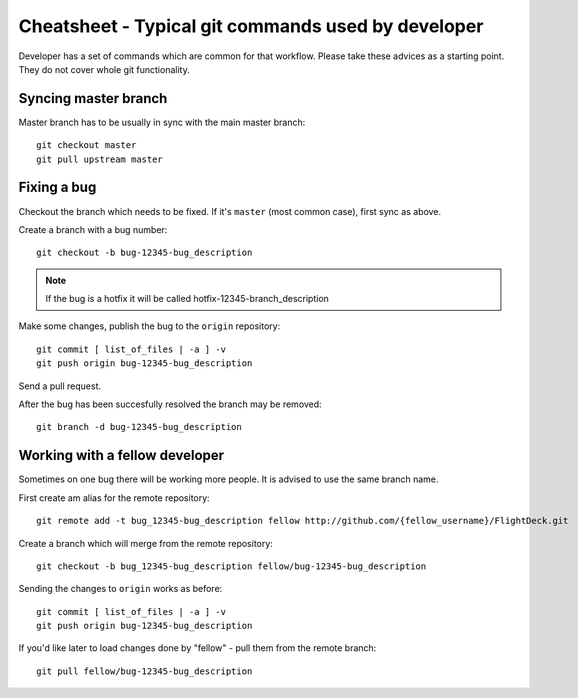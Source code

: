 

Cheatsheet - Typical git commands used by developer
===================================================

Developer has a set of commands which are common for that workflow.
Please take these advices as a starting point. They do not cover whole
git functionality.

Syncing master branch
---------------------

Master branch has to be usually in sync with the main master branch::

    git checkout master
    git pull upstream master

Fixing a bug
------------

Checkout the branch which needs to be fixed. If it's ``master`` (most
common case), first sync as above. 

Create a branch with a bug number::

    git checkout -b bug-12345-bug_description

.. note::
    If the bug is a hotfix it will be called hotfix-12345-branch_description

Make some changes, publish the bug to the ``origin`` repository::

    git commit [ list_of_files | -a ] -v
    git push origin bug-12345-bug_description

Send a pull request.

After the bug has been succesfully resolved the branch may be
removed::

    git branch -d bug-12345-bug_description


Working with a fellow developer
-------------------------------

Sometimes on one bug there will be working more people. It is advised to
use the same branch name.

First create am alias for the remote repository::

    git remote add -t bug_12345-bug_description fellow http://github.com/{fellow_username}/FlightDeck.git 

Create a branch which will merge from the remote repository::

    git checkout -b bug_12345-bug_description fellow/bug-12345-bug_description

Sending the changes to ``origin`` works as before::

    git commit [ list_of_files | -a ] -v
    git push origin bug-12345-bug_description

If you'd like later to load changes done by "fellow" - pull them from
the remote branch::

    git pull fellow/bug-12345-bug_description
